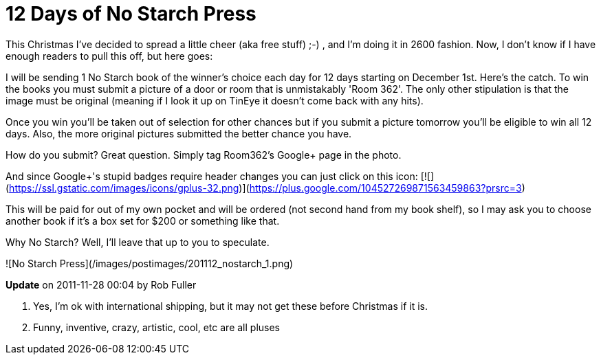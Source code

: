 = 12 Days of No Starch Press
:hp-tags: nostarch

This Christmas I've decided to spread a little cheer (aka free stuff) ;-) , and I'm doing it in 2600 fashion. Now, I don't know if I have enough readers to pull this off, but here goes:

I will be sending 1 No Starch book of the winner's choice each day for 12 days starting on December 1st. Here's the catch. To win the books you must submit a picture of a door or room that is unmistakably 'Room 362'. The only other stipulation is that the image must be original (meaning if I look it up on TinEye it doesn't come back with any hits).

Once you win you'll be taken out of selection for other chances but if you submit a picture tomorrow you'll be eligible to win all 12 days. Also, the more original pictures submitted the better chance you have.

How do you submit? Great question. Simply tag Room362's Google+ page in the photo.

And since Google+'s stupid badges require header changes you can just click on this icon: [![](https://ssl.gstatic.com/images/icons/gplus-32.png)](https://plus.google.com/104527269871563459863?prsrc=3)

This will be paid for out of my own pocket and will be ordered (not second hand from my book shelf), so I may ask you to choose another book if it's a box set for $200 or something like that.

Why No Starch? Well, I'll leave that up to you to speculate.

![No Starch Press](/images/postimages/201112_nostarch_1.png)

**Update** on 2011-11-28 00:04 by Rob Fuller

1. Yes, I'm ok with international shipping, but it may not get these before Christmas if it is.

2. Funny, inventive, crazy, artistic, cool, etc are all pluses